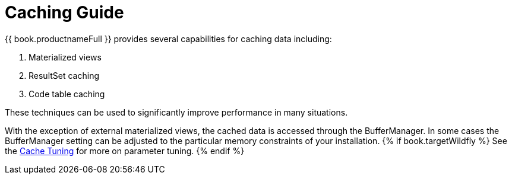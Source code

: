
= Caching Guide

{{ book.productnameFull }} provides several capabilities for caching data including: 

1. Materialized views
2. ResultSet caching
3. Code table caching 

These techniques can be used to significantly improve performance in many situations.

With the exception of external materialized views, the cached data is accessed through the BufferManager. In some cases the BufferManager setting can be adjusted to the particular memory constraints of your installation. 
{% if book.targetWildfly %}
See the link:../admin/Cache_Tuning.adoc[Cache Tuning] for more on parameter tuning.
{% endif %}

